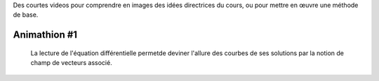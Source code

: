 .. title: Animathions
.. slug: animathions
.. date: 2015-08-20 13:37:08 UTC+02:00
.. tags: 
.. category: 
.. link: 
.. description: 
.. type: text

.. class:: alert alert-info pull-right



Des courtes videos pour comprendre en images des idées directrices du cours, ou pour
mettre en  œuvre une méthode de base.




Animathion #1
~~~~~~~~~~~~~

  La lecture de l'équation différentielle permetde deviner l'allure des courbes de ses solutions par la notion de champ de vecteurs associé.

.. youtube:: WbZ21oznRZQ






